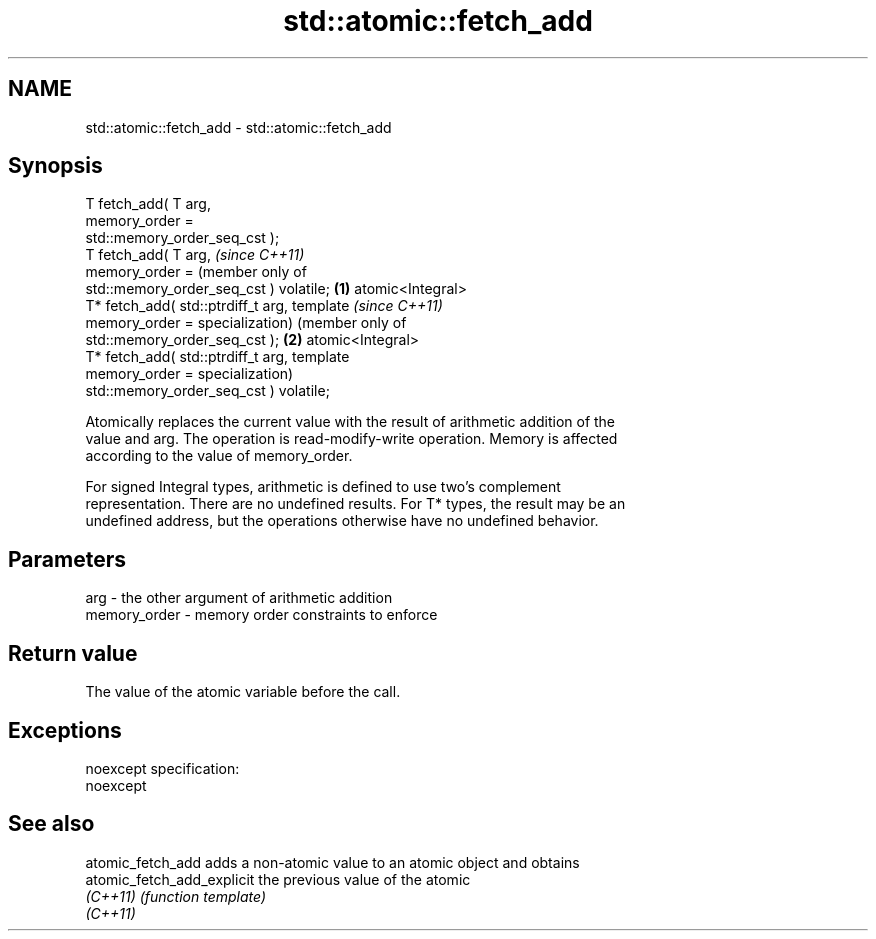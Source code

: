 .TH std::atomic::fetch_add 3 "Nov 25 2015" "2.0 | http://cppreference.com" "C++ Standard Libary"
.SH NAME
std::atomic::fetch_add \- std::atomic::fetch_add

.SH Synopsis
   T fetch_add( T arg,
                memory_order =
   std::memory_order_seq_cst );
   T fetch_add( T arg,                          \fI(since C++11)\fP
                memory_order =                  (member only of
   std::memory_order_seq_cst ) volatile;    \fB(1)\fP atomic<Integral>
   T* fetch_add( std::ptrdiff_t arg,            template             \fI(since C++11)\fP
                 memory_order =                 specialization)      (member only of
   std::memory_order_seq_cst );                                  \fB(2)\fP atomic<Integral>
   T* fetch_add( std::ptrdiff_t arg,                                 template
                 memory_order =                                      specialization)
   std::memory_order_seq_cst ) volatile;

   Atomically replaces the current value with the result of arithmetic addition of the
   value and arg. The operation is read-modify-write operation. Memory is affected
   according to the value of memory_order.

   For signed Integral types, arithmetic is defined to use two’s complement
   representation. There are no undefined results. For T* types, the result may be an
   undefined address, but the operations otherwise have no undefined behavior.

.SH Parameters

   arg          - the other argument of arithmetic addition
   memory_order - memory order constraints to enforce

.SH Return value

   The value of the atomic variable before the call.

.SH Exceptions

   noexcept specification:  
   noexcept
     

.SH See also

   atomic_fetch_add          adds a non-atomic value to an atomic object and obtains
   atomic_fetch_add_explicit the previous value of the atomic
   \fI(C++11)\fP                   \fI(function template)\fP 
   \fI(C++11)\fP
